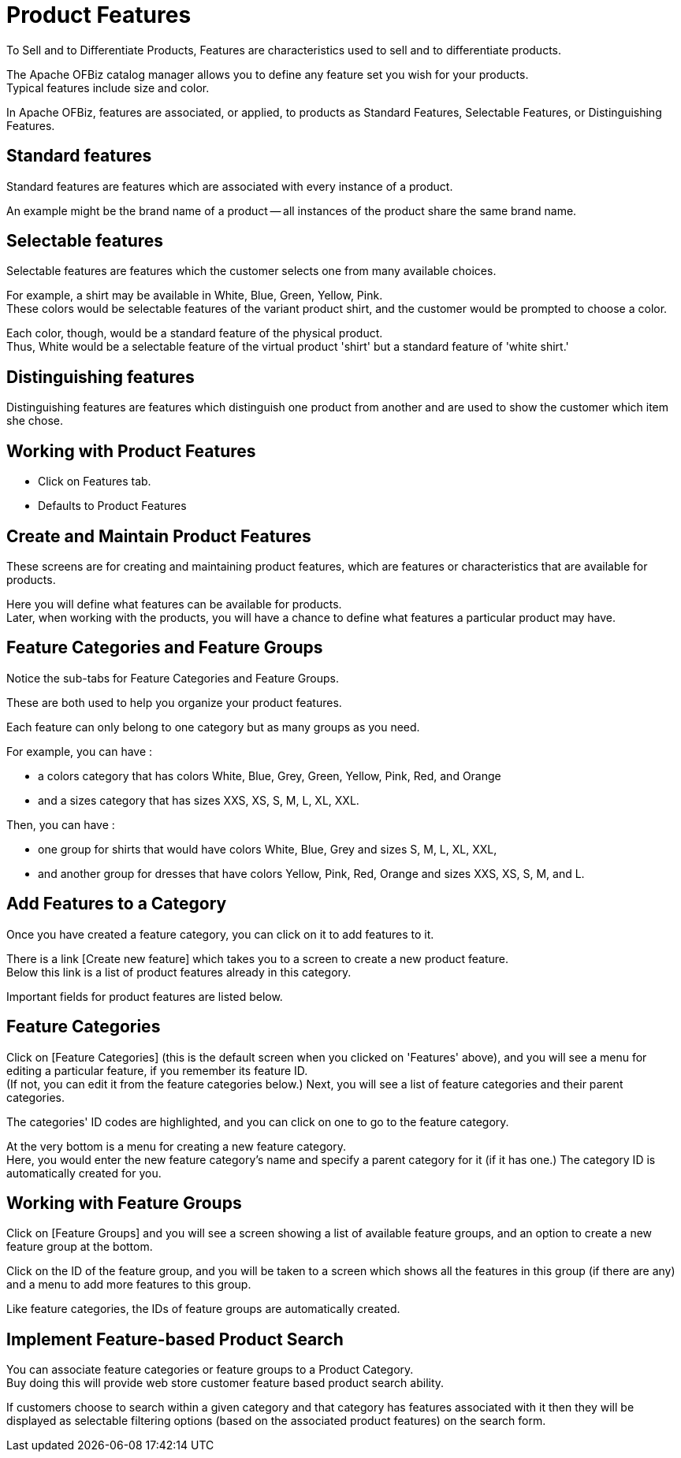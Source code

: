 ////
Licensed to the Apache Software Foundation (ASF) under one
or more contributor license agreements.  See the NOTICE file
distributed with this work for additional information
regarding copyright ownership.  The ASF licenses this file
to you under the Apache License, Version 2.0 (the
"License"); you may not use this file except in compliance
with the License.  You may obtain a copy of the License at

http://www.apache.org/licenses/LICENSE-2.0

Unless required by applicable law or agreed to in writing,
software distributed under the License is distributed on an
"AS IS" BASIS, WITHOUT WARRANTIES OR CONDITIONS OF ANY
KIND, either express or implied.  See the License for the
specific language governing permissions and limitations
under the License.
////
= Product Features
To Sell and to Differentiate Products, Features are characteristics used to sell and to differentiate products.

The Apache OFBiz catalog manager allows you to define any feature set you wish for your products. +
Typical features include size and color.

In Apache OFBiz, features are associated, or applied, to products as Standard Features, Selectable Features,
or Distinguishing Features.

== Standard features
Standard features are features which are associated with every instance of a product.

An example might be the brand name of a product -- all instances of the product share the same brand name.

==  Selectable features
Selectable features are features which the customer selects one from many available choices.

For example, a shirt may be available in White, Blue, Green, Yellow, Pink. +
These colors would be selectable features of the variant product shirt, and the customer would be prompted to choose a color.

Each color, though, would be a standard feature of the physical product. +
Thus, White would be a selectable feature of the virtual product 'shirt' but a standard feature of 'white shirt.'

== Distinguishing features
Distinguishing features are features which distinguish one product from another and are used to show the customer
which item she chose.

==  Working with Product Features
* Click on Features tab.
* Defaults to Product Features

== Create and Maintain Product Features
These screens are for creating and maintaining product features, which are features or characteristics that are available
for products.

Here you will define what features can be available for products. +
Later, when working with the products, you will have a chance to define what features a particular product may have.

==  Feature Categories and Feature Groups
Notice the sub-tabs for Feature Categories and Feature Groups.

These are both used to help you organize your product features.

Each feature can only belong to one category but as many groups as you need.

For example, you can have :

* a colors category that has colors White, Blue, Grey, Green, Yellow, Pink, Red, and Orange
* and a sizes category that has sizes XXS, XS, S, M, L, XL, XXL.

Then, you can have :

* one group for shirts that would have colors White, Blue, Grey and sizes S, M, L, XL, XXL,
* and another group for dresses that have colors Yellow, Pink, Red, Orange and sizes XXS, XS, S, M, and L.

==  Add Features to a Category
Once you have created a feature category, you can click on it to add features to it.

There is a link [Create new feature] which takes you to a screen to create a new product feature. +
Below this link is a list of product features already in this category.

Important fields for product features are listed below.

==  Feature Categories
Click on [Feature Categories] (this is the default screen when you clicked on 'Features' above),
and you will see a menu for editing a particular feature, if you remember its feature ID. +
(If not, you can edit it from the feature categories below.) Next, you will see a list of feature categories and
their parent categories.

The categories' ID codes are highlighted, and you can click on one to go to the feature category.

At the very bottom is a menu for creating a new feature category. +
Here, you would enter the new feature category's name and specify a parent category for it (if it has one.)
The category ID is automatically created for you.

==  Working with Feature Groups
Click on [Feature Groups] and you will see a screen showing a list of available feature groups,
and an option to create a new feature group at the bottom.

Click on the ID of the feature group, and you will be taken to a screen which shows all the features in this group
(if there are any) and a menu to add more features to this group.

Like feature categories, the IDs of feature groups are automatically created.

== Implement Feature-based Product Search
You can associate feature categories or feature groups to a Product Category. +
Buy doing this will provide web store customer feature based product search ability.

If customers choose to search within a given category and that category has features associated with it
then they will be displayed as selectable filtering options (based on the associated product features) on the search form.
